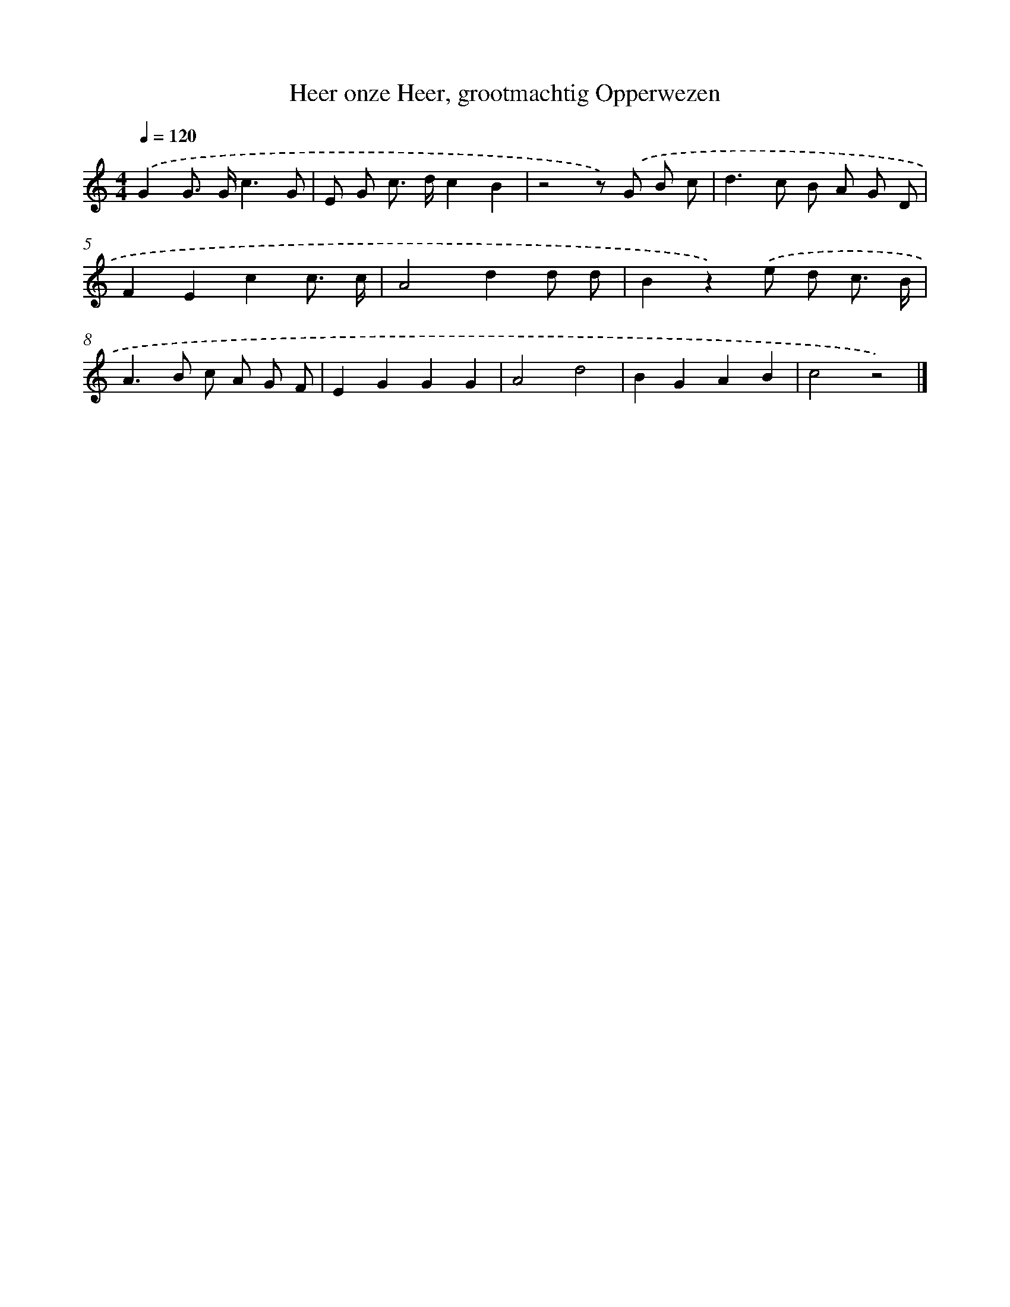 X: 15281
T: Heer onze Heer, grootmachtig Opperwezen
%%abc-version 2.0
%%abcx-abcm2ps-target-version 5.9.1 (29 Sep 2008)
%%abc-creator hum2abc beta
%%abcx-conversion-date 2018/11/01 14:37:52
%%humdrum-veritas 2862703873
%%humdrum-veritas-data 1049019717
%%continueall 1
%%barnumbers 0
L: 1/8
M: 4/4
Q: 1/4=120
K: C clef=treble
.('G2G> Gc3G |
E G c> dc2B2 |
z4z) .('G B c |
d2>c2 B A G D |
F2E2c2c3/ c/ |
A4d2d d |
B2z2).('e d c3/ B/ |
A2>B2 c A G F |
E2G2G2G2 |
A4d4 |
B2G2A2B2 |
c4z4) |]
